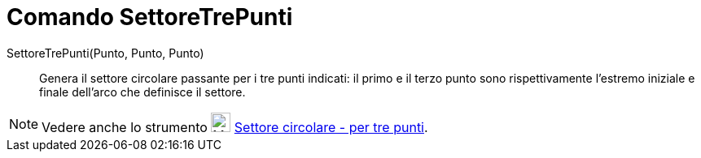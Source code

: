 = Comando SettoreTrePunti

SettoreTrePunti(Punto, Punto, Punto)::
  Genera il settore circolare passante per i tre punti indicati: il primo e il terzo punto sono rispettivamente
  l'estremo iniziale e finale dell'arco che definisce il settore.

[NOTE]
====

Vedere anche lo strumento image:24px-Mode_circumcirclesector3.svg.png[Mode circumcirclesector3.svg,width=24,height=24]
xref:/tools/Strumento_Settore_circolare_per_tre_punti.adoc[Settore circolare - per tre punti].

====

